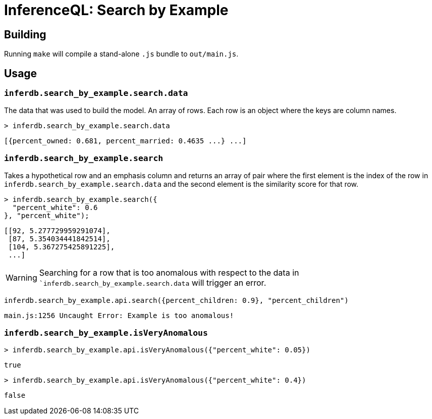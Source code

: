 = InferenceQL: Search by Example

ifdef::env-github[]
:tip-caption: :bulb:
:note-caption: :information_source:
:caution-caption: :warning:
:warning-caption: :warning:
endif::[]

== Building
Running `make` will compile a stand-alone `.js` bundle to `out/main.js`.

== Usage

=== `inferdb.search_by_example.search.data`
The data that was used to build the model. An array of rows. Each row is an object where the keys are column names.

[source,javascript]
----
> inferdb.search_by_example.search.data
----
[source,javascript]
----
[{percent_owned: 0.681, percent_married: 0.4635 ...} ...]
----

=== `inferdb.search_by_example.search`
Takes a hypothetical row and an emphasis column and returns an array of pair where the first element is the index of the row in `inferdb.search_by_example.search.data` and the second element is the similarity score for that row.

[source,javascript]
----
> inferdb.search_by_example.search({
  "percent_white": 0.6
}, "percent_white");
----
[source.javascript]
----
[[92, 5.277729959291074],
 [87, 5.354034441842514],
 [104, 5.367275425891225],
 ...]
----

[WARNING]
====
Searching for a row that is too anomalous with respect to the data in ``inferdb.search_by_example.search.data` will trigger an error.
====
[source,javascript]
----
inferdb.search_by_example.api.search({percent_children: 0.9}, "percent_children")
----
[source,javascript]
----
main.js:1256 Uncaught Error: Example is too anomalous!
----

=== `inferdb.search_by_example.isVeryAnomalous`

[source,javascript]
----
> inferdb.search_by_example.api.isVeryAnomalous({"percent_white": 0.05})
----

[source,javascript]
----
true
----

[source,javascript]
----
> inferdb.search_by_example.api.isVeryAnomalous({"percent_white": 0.4})
----
[source,javascript]
----
false
----
